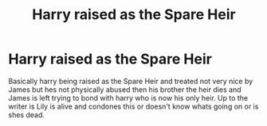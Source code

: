 #+TITLE: Harry raised as the Spare Heir

* Harry raised as the Spare Heir
:PROPERTIES:
:Author: LurkingFromTheShadow
:Score: 10
:DateUnix: 1566713520.0
:DateShort: 2019-Aug-25
:FlairText: Prompt
:END:
Basically harry being raised as the Spare Heir and treated not very nice by James but hes not physically abused then his brother the heir dies and James is left trying to bond with harry who is now his only heir. Up to the writer is Lily is alive and condones this or doesn't know whats going on or is shes dead.

